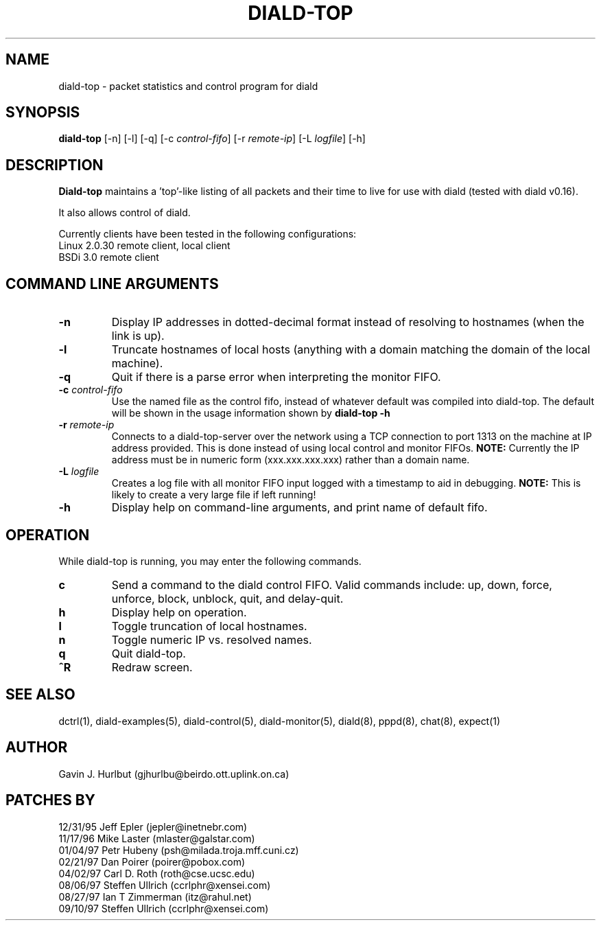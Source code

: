 .TH DIALD-TOP 8 "DIALD-TOP 2.0 - 1997.09.27"
.SH NAME
diald-top \- packet statistics and control program for diald
.SH SYNOPSIS
.B diald-top
[-n] [-l] [-q] [-c \fIcontrol-fifo\fR] [-r \fIremote-ip\fR] [-L \fIlogfile\fR] [-h]
.SH DESCRIPTION
.LP
.B Diald-top
maintains a 'top'-like listing of all packets and their time to
live for use with diald (tested with diald v0.16).
.LP
It also allows control of diald.
.LP
Currently clients have been tested in the following configurations:
.PD 0
.IP "  Linux 2.0.30         remote client, local client"
.IP "  BSDi 3.0             remote client"
.PD 1
.SH COMMAND LINE ARGUMENTS
.TP
.B -n
Display IP addresses in dotted-decimal format instead of resolving
to hostnames (when the link is up).
.TP
.B -l
Truncate hostnames of local hosts (anything with a domain matching the domain
of the local machine).
.TP
.B -q
Quit if there is a parse error when interpreting the monitor FIFO.
.TP
.B -c \fIcontrol-fifo
Use the named file as the control fifo, instead of whatever default
was compiled into diald-top.  The default will be shown in the usage
information shown by
.B diald-top -h
.TP
.B -r \fIremote-ip
Connects to a diald-top-server over the network using a TCP connection to port
1313 on the machine at IP address provided.  This is done instead of using
local control and monitor FIFOs.
.B NOTE:
Currently the IP address must be in numeric form (xxx.xxx.xxx.xxx) rather than
a domain name.
.TP
.B -L \fIlogfile
Creates a log file with all monitor FIFO input logged with a
timestamp to aid in debugging.
.B NOTE:
This is likely to create a very large file
if left running!
.TP
.B -h
Display help on command-line arguments, and print name of
default fifo.
.SH OPERATION
While diald-top is running, you may enter the following commands.
.TP
.B c
Send a command to the diald control FIFO.
Valid commands include:
up, down, force, unforce, block, unblock, quit, and delay-quit. 
.TP
.B h
Display help on operation.
.TP
.B l
Toggle truncation of local hostnames.
.TP
.B n
Toggle numeric IP vs. resolved names.
.TP
.B q
Quit diald-top.
.TP
.B ^R
Redraw screen.
.SH SEE ALSO
.LP
dctrl(1), diald-examples(5), diald-control(5), diald-monitor(5),
diald(8), pppd(8), chat(8), expect(1)
.SH AUTHOR
.LP
Gavin J. Hurlbut (gjhurlbu@beirdo.ott.uplink.on.ca)
.SH PATCHES BY
.PD 0
.IP "12/31/95  Jeff Epler       (jepler@inetnebr.com)"
.IP "11/17/96  Mike Laster      (mlaster@galstar.com)"
.IP "01/04/97  Petr Hubeny      (psh@milada.troja.mff.cuni.cz)"
.IP "02/21/97  Dan Poirer       (poirer@pobox.com)"
.IP "04/02/97  Carl D. Roth     (roth@cse.ucsc.edu)"
.IP "08/06/97  Steffen Ullrich  (ccrlphr@xensei.com)"
.IP "08/27/97  Ian T Zimmerman  (itz@rahul.net)"
.IP "09/10/97  Steffen Ullrich  (ccrlphr@xensei.com)"

